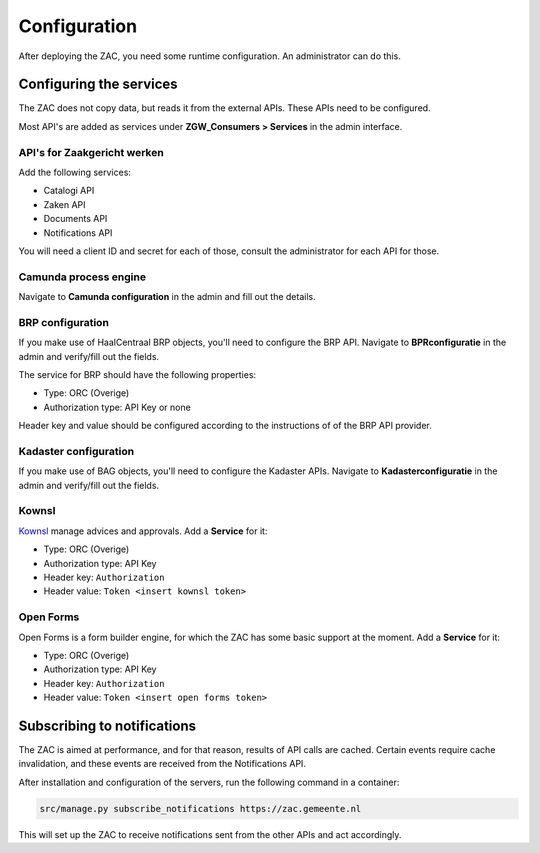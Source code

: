 .. _config:

=============
Configuration
=============

After deploying the ZAC, you need some runtime configuration. An administrator can
do this.

Configuring the services
========================

The ZAC does not copy data, but reads it from the external APIs. These APIs need to be
configured.

Most API's are added as services under **ZGW_Consumers > Services** in the admin
interface.

API's for Zaakgericht werken
----------------------------

Add the following services:

* Catalogi API
* Zaken API
* Documents API
* Notifications API

You will need a client ID and secret for each of those, consult the administrator for
each API for those.

Camunda process engine
----------------------

Navigate to **Camunda configuration** in the admin and fill out the details.

BRP configuration
-----------------

If you make use of HaalCentraal BRP objects, you'll need to configure the BRP API.
Navigate to **BPRconfiguratie** in the admin and verify/fill out the fields.

The service for BRP should have the following properties:

- Type: ORC (Overige)
- Authorization type: API Key or none

Header key and value should be configured according to the instructions of of the BRP
API provider.

Kadaster configuration
----------------------

If you make use of BAG objects, you'll need to configure the Kadaster APIs. Navigate
to **Kadasterconfiguratie** in the admin and verify/fill out the fields.

Kownsl
------

`Kownsl`_ manage advices and approvals. Add a **Service** for it:

- Type: ORC (Overige)
- Authorization type: API Key
- Header key: ``Authorization``
- Header value: ``Token <insert kownsl token>``

Open Forms
----------

Open Forms is a form builder engine, for which the ZAC has some basic support at the
moment. Add a **Service** for it:

- Type: ORC (Overige)
- Authorization type: API Key
- Header key: ``Authorization``
- Header value: ``Token <insert open forms token>``

Subscribing to notifications
============================

The ZAC is aimed at performance, and for that reason, results of API calls are cached.
Certain events require cache invalidation, and these events are received from the
Notifications API.

After installation and configuration of the servers, run the following command in
a container:

.. code-block:: bash

    src/manage.py subscribe_notifications https://zac.gemeente.nl

This will set up the ZAC to receive notifications sent from the other APIs and act
accordingly.

.. _Kownsl: https://github.com/GemeenteUtrecht/kownsl
